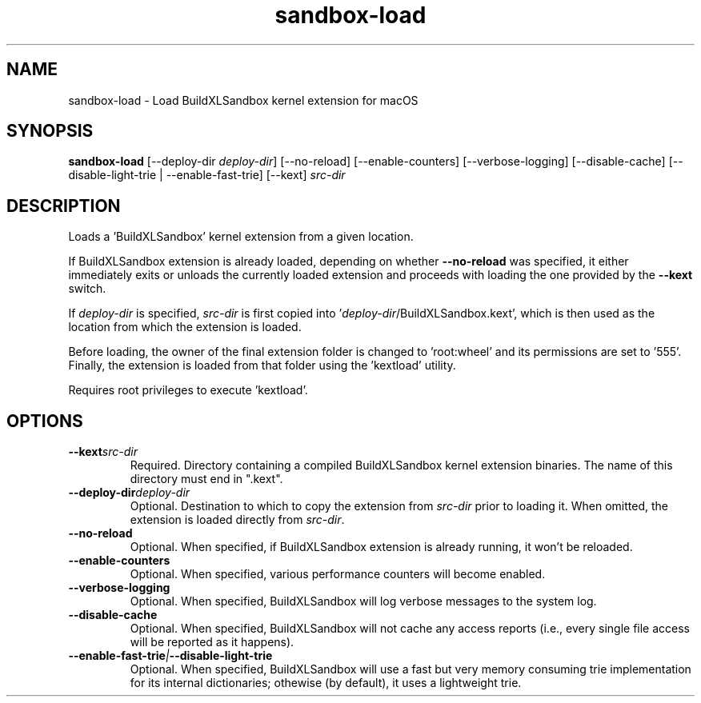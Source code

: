 .TH sandbox-load 1 "" "" "BuildXL User Guide"
.SH NAME
sandbox-load \- Load BuildXLSandbox kernel extension for macOS
.SH SYNOPSIS
.B sandbox-load
[--deploy-dir\fR \fIdeploy-dir\fR]
[--no-reload]
[--enable-counters]
[--verbose-logging]
[--disable-cache]
[--disable-light-trie | --enable-fast-trie]
[--kext] \fIsrc-dir\fR
.SH DESCRIPTION
Loads a 'BuildXLSandbox' kernel extension from a given location.

If BuildXLSandbox extension is already loaded, depending on whether \fB--no-reload\fR was specified,
it either immediately exits or unloads the currently loaded extension and proceeds with loading the one
provided by the \fB--kext\fR switch.

If \fIdeploy-dir\fR is specified, \fIsrc-dir\fR is first copied into '\fIdeploy-dir\fR/BuildXLSandbox.kext',
which is then used as the location from which the extension is loaded.

Before loading, the owner of the final extension folder is changed to 'root:wheel' and its permissions are
set to '555'.  Finally, the extension is loaded from that folder using the 'kextload' utility.

Requires root privileges to execute 'kextload'.
.SH OPTIONS
.TP
.BI --kext "src-dir"
Required.  Directory containing a compiled BuildXLSandbox kernel extension binaries.
The name of this directory must end in ".kext".
.TP
.BI --deploy-dir "deploy-dir"
Optional.  Destination to which to copy the extension from \fIsrc-dir\fR prior to loading it.
When omitted, the extension is loaded directly from \fIsrc-dir\fR.
.TP
.BI --no-reload
Optional.  When specified, if BuildXLSandbox extension is already running, it won't be reloaded.
.TP
.BI --enable-counters
Optional.  When specified, various performance counters will become enabled.
.TP
.BI --verbose-logging
Optional.  When specified, BuildXLSandbox will log verbose messages to the system log.
.TP
.BI --disable-cache
Optional.  When specified, BuildXLSandbox will not cache any access reports 
(i.e., every single file access will be reported as it happens).
.TP
.BI --enable-fast-trie | --disable-light-trie
Optional.  When specified, BuildXLSandbox will use a fast but very memory consuming trie
implementation for its internal dictionaries; othewise (by default), it uses a lightweight trie.